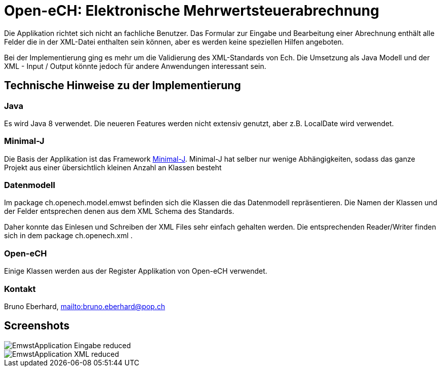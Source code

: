 = Open-eCH: Elektronische Mehrwertsteuerabrechnung

Die Applikation richtet sich nicht an fachliche Benutzer. Das Formular zur Eingabe und Bearbeitung
einer Abrechnung enthält alle Felder die in der XML-Datei enthalten sein können, aber es werden keine
speziellen Hilfen angeboten.

Bei der Implementierung ging es mehr um die Validierung des XML-Standards von Ech. Die Umsetzung
als Java Modell und der XML - Input / Output könnte jedoch für andere Anwendungen interessant sein.

== Technische Hinweise zu der Implementierung

=== Java

Es wird Java 8 verwendet. Die neueren Features werden nicht extensiv genutzt, aber z.B. LocalDate wird verwendet.

=== Minimal-J

Die Basis der Applikation ist das Framework link:http://minimal-j.org[Minimal-J]. Minimal-J hat selber nur wenige
Abhängigkeiten, sodass das ganze Projekt aus einer übersichtlich kleinen Anzahl an Klassen besteht

=== Datenmodell

Im package ch.openech.model.emwst befinden sich die Klassen die das Datenmodell repräsentieren. Die Namen der
Klassen und der Felder entsprechen denen aus dem XML Schema des Standards.

Daher konnte das Einlesen und Schreiben der XML Files sehr einfach gehalten werden. Die entsprechenden Reader/Writer
finden sich in dem package ch.openech.xml .

=== Open-eCH

Einige Klassen werden aus der Register Applikation von Open-eCH verwendet.

=== Kontakt

Bruno Eberhard, link:mailto:bruno.eberhard@pop.ch[mailto:bruno.eberhard@pop.ch] 

== Screenshots

image::EmwstApplication_Eingabe_reduced.png[]

image::EmwstApplication_XML_reduced.png[]
